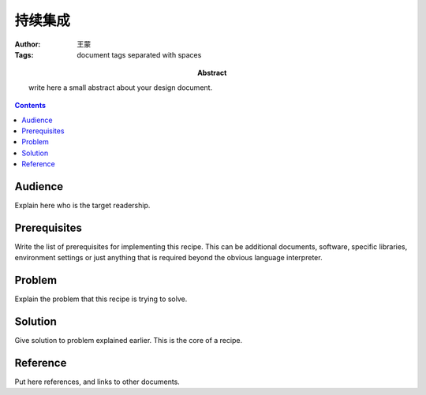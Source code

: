 ===========
持续集成
===========

:Author: 王蒙
:Tags: document tags separated with spaces

:abstract:



        write here a small abstract about your design document.

.. contents::

Audience
========

Explain here who is the target readership.

Prerequisites
=============

Write the list of prerequisites for implementing this recipe.  This
can be additional documents, software, specific libraries, environment
settings or just anything that is required beyond the obvious language
interpreter.


Problem
=======

Explain the problem that this recipe is trying to solve.


Solution
========

Give solution to problem explained earlier.  This is the core of a
recipe.


Reference
=========

Put here references, and links to other documents.
